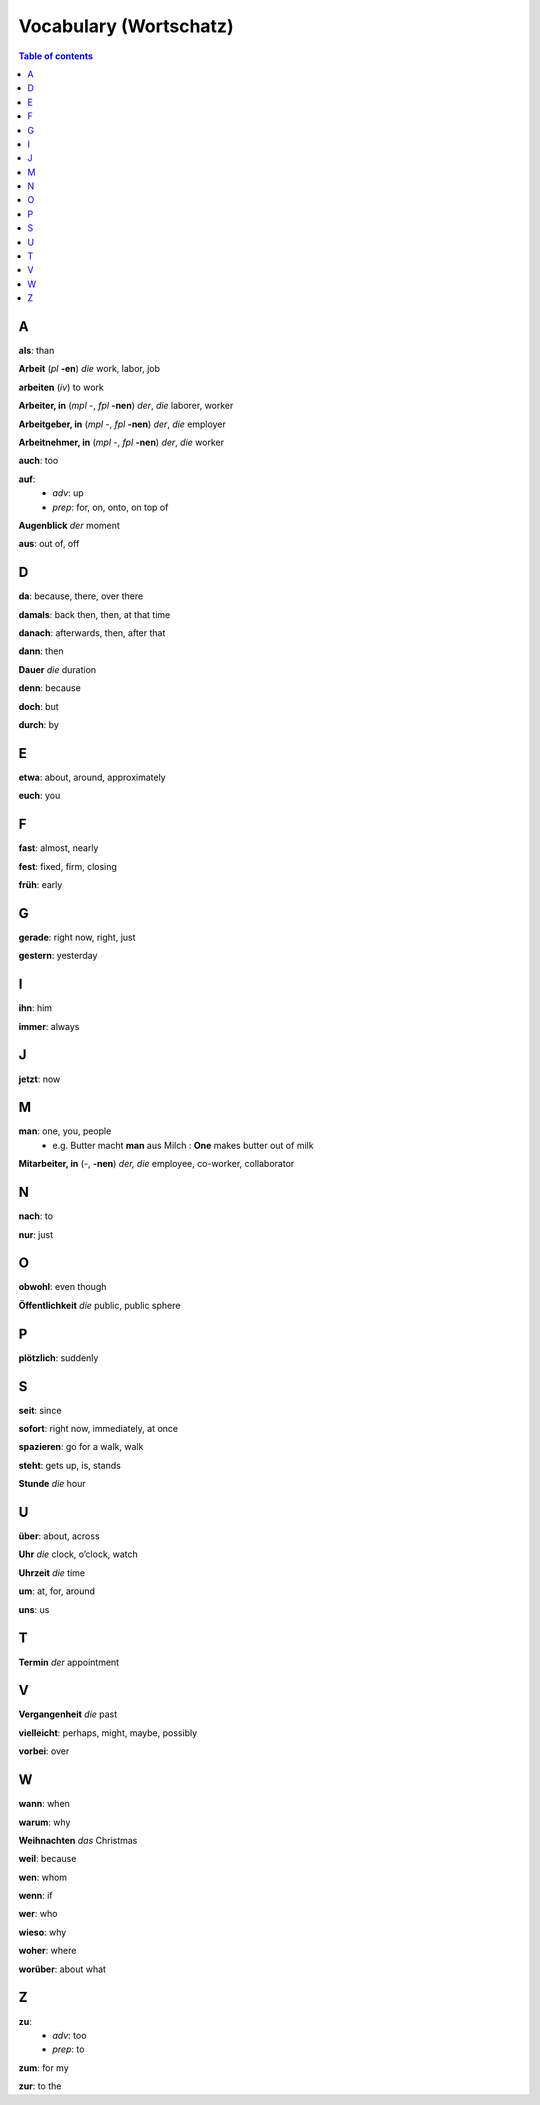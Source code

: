 =======================
Vocabulary (Wortschatz)
=======================
.. contents:: **Table of contents**
   :depth: 3
   :local:
   :backlinks: top

A
=
**als**: than

**Arbeit** (*pl* **-en**) *die* work, labor, job

**arbeiten** (*iv*) to work

**Arbeiter, in** (*mpl* -, *fpl* **-nen**) *der*, *die* laborer, worker

**Arbeitgeber, in** (*mpl* -, *fpl* **-nen**) *der*, *die* employer

**Arbeitnehmer, in** (*mpl* -, *fpl* **-nen**) *der*, *die* worker

**auch**: too

**auf**: 
  - *adv*: up
  - *prep*: for, on, onto, on top of

**Augenblick** *der* moment

**aus**: out of, off

D
=

**da**: because, there, over there

**damals**: back then, then, at that time

**danach**: afterwards, then, after that

**dann**: then

**Dauer** *die* duration

**denn**: because

**doch**: but

**durch**: by

E
=

**etwa**: about, around, approximately

**euch**: you

F
=

**fast**: almost, nearly

**fest**: fixed, firm, closing

**früh**: early

G
=

**gerade**: right now, right, just

**gestern**: yesterday

I
=

**ihn**: him

**immer**: always

J
=

**jetzt**: now

M
=

**man**: one, you, people
  * e.g. Butter macht **man** aus Milch : **One** makes butter out of milk

**Mitarbeiter, in** (-, **-nen**) *der, die* employee, co-worker, collaborator

N
=

**nach**: to

**nur**: just

O
=

**obwohl**: even though

**Öffentlichkeit** *die* public, public sphere

P
=

**plötzlich**: suddenly 

S
=

**seit**: since

**sofort**: right now, immediately, at once

**spazieren**: go for a walk, walk

**steht**: gets up, is, stands

**Stunde** *die* hour

U
=

**über**: about, across

**Uhr** *die* clock, o’clock, watch

**Uhrzeit** *die* time

**um**: at, for, around

**uns**: us

T
=

**Termin** *der* appointment

V
=

**Vergangenheit** *die* past

**vielleicht**: perhaps, might, maybe, possibly

**vorbei**: over

W
=

**wann**: when

**warum**: why

**Weihnachten** *das* Christmas

**weil**: because

**wen**: whom

**wenn**: if

**wer**: who

**wieso**: why

**woher**: where

**worüber**: about what

Z 
=

**zu**: 
  - *adv*: too
  - *prep*: to
  
**zum**: for my

**zur**: to the
